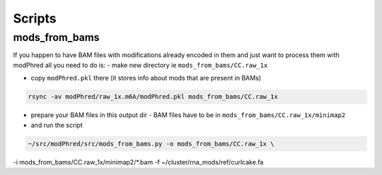 Scripts
=======

mods_from_bams
--------------

If you happen to have BAM files with modifications already encoded in them
and just want to process them with modPhred
all you need to do is:
- make new directory ie ``mods_from_bams/CC.raw_1x``

- copy ``modPhred.pkl`` there (it stores info about mods that are present in BAMs)

.. code-block:: bash

   rsync -av modPhred/raw_1x.m6A/modPhred.pkl mods_from_bams/CC.raw_1x

- prepare your BAM files in this output dir - BAM files have to be in ``mods_from_bams/CC.raw_1x/minimap2``

- and run the script
  
.. code-block:: bash

   ~/src/modPhred/src/mods_from_bams.py -o mods_from_bams/CC.raw_1x \
-i mods_from_bams/CC.raw_1x/minimap2/*.bam -f ~/cluster/rna_mods/ref/curlcake.fa

